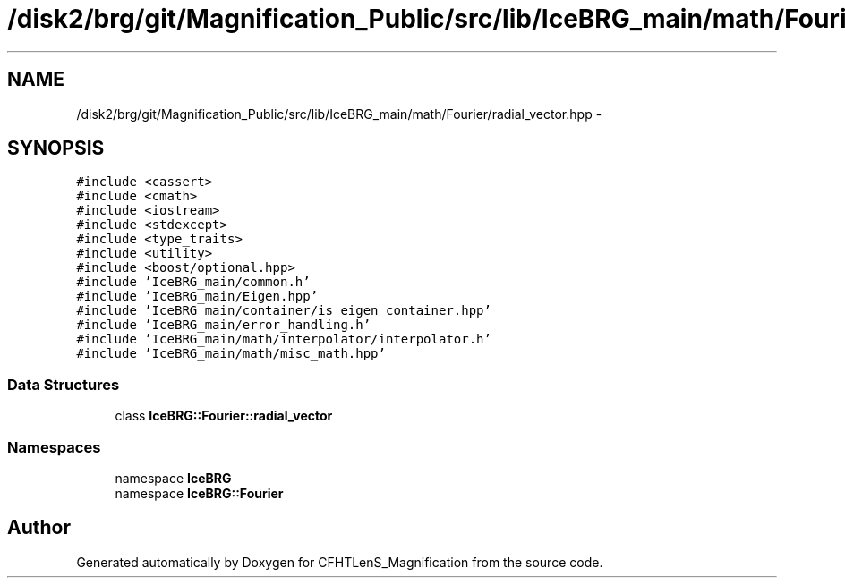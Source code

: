 .TH "/disk2/brg/git/Magnification_Public/src/lib/IceBRG_main/math/Fourier/radial_vector.hpp" 3 "Tue Jul 7 2015" "Version 0.9.0" "CFHTLenS_Magnification" \" -*- nroff -*-
.ad l
.nh
.SH NAME
/disk2/brg/git/Magnification_Public/src/lib/IceBRG_main/math/Fourier/radial_vector.hpp \- 
.SH SYNOPSIS
.br
.PP
\fC#include <cassert>\fP
.br
\fC#include <cmath>\fP
.br
\fC#include <iostream>\fP
.br
\fC#include <stdexcept>\fP
.br
\fC#include <type_traits>\fP
.br
\fC#include <utility>\fP
.br
\fC#include <boost/optional\&.hpp>\fP
.br
\fC#include 'IceBRG_main/common\&.h'\fP
.br
\fC#include 'IceBRG_main/Eigen\&.hpp'\fP
.br
\fC#include 'IceBRG_main/container/is_eigen_container\&.hpp'\fP
.br
\fC#include 'IceBRG_main/error_handling\&.h'\fP
.br
\fC#include 'IceBRG_main/math/interpolator/interpolator\&.h'\fP
.br
\fC#include 'IceBRG_main/math/misc_math\&.hpp'\fP
.br

.SS "Data Structures"

.in +1c
.ti -1c
.RI "class \fBIceBRG::Fourier::radial_vector\fP"
.br
.in -1c
.SS "Namespaces"

.in +1c
.ti -1c
.RI "namespace \fBIceBRG\fP"
.br
.ti -1c
.RI "namespace \fBIceBRG::Fourier\fP"
.br
.in -1c
.SH "Author"
.PP 
Generated automatically by Doxygen for CFHTLenS_Magnification from the source code\&.
